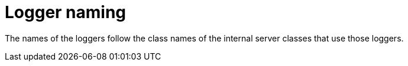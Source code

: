 // configuring-server-logging

[id="logger-naming"]
= Logger naming

The names of the loggers follow the class names of the internal server classes that use those loggers.
